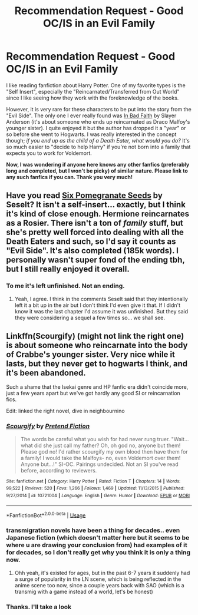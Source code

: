 #+TITLE: Recommendation Request - Good OC/IS in an Evil Family

* Recommendation Request - Good OC/IS in an Evil Family
:PROPERTIES:
:Author: Anju__Maaka
:Score: 20
:DateUnix: 1541099131.0
:DateShort: 2018-Nov-01
:FlairText: Request
:END:
I like reading fanfiction about Harry Potter. One of my favorite types is the "Self Insert", especially the "Reincarnated/Transferred from Out World" since I like seeing how they work with the foreknowledge of the books.

However, it is very rare for these characters to be put into the story from the "Evil Side". The only one I ever really found was [[https://www.fanfiction.net/s/9399640/1/In-Bad-Faith][In Bad Faith]] by Slayer Anderson (it's about someone who ends up reincarnated as Draco Malfoy's younger sister). I quite enjoyed it but the author has dropped it a "year" or so before she went to Hogwarts. I was really interested in the concept though; /if you end up as the child of a Death Eater, what would you do?/ It's so much easier to "decide to help Harry" if you're not born into a family that expects you to work for Voldemort.

*Now, I was wondering if anyone here knows any other fanfics (preferably long and completed, but I won't be picky) of similar nature. Please link to any such fanfics if you can. Thank you very much!*


** Have you read [[https://archiveofourown.org/works/7944847/chapters/18163144][Six Pomegranate Seeds]] by Seselt? It isn't a self-insert... exactly, but I think it's kind of close enough. Hermione reincarnates as a Rosier. There isn't a ton of /family/ stuff, but she's pretty well forced into dealing with all the Death Eaters and such, so I'd say it counts as "Evil Side". It's also completed (185k words). I personally wasn't super fond of the ending tbh, but I still really enjoyed it overall.
:PROPERTIES:
:Score: 4
:DateUnix: 1541103190.0
:DateShort: 2018-Nov-01
:END:

*** To me it's left unfinished. Not an ending.
:PROPERTIES:
:Score: 3
:DateUnix: 1541109463.0
:DateShort: 2018-Nov-02
:END:

**** Yeah, I agree. I think in the comments Seselt said that they intentionally left it a bit up in the air but I don't think I'd even give it that. If I didn't know it was the last chapter I'd assume it was unfinished. But they said they were considering a sequel a few times so... we shall see.
:PROPERTIES:
:Score: 3
:DateUnix: 1541111831.0
:DateShort: 2018-Nov-02
:END:


** Linkffn(Scourgify) (might not link the right one) is about someone who reincarnate into the body of Crabbe's younger sister. Very nice while it lasts, but they never get to hogwarts I think, and it's been abandoned.

Such a shame that the Isekai genre and HP fanfic era didn't coincide more, just a few years apart but we've got hardly any good SI or reincarnation fics.

Edit: linked the right novel, dive in neighbournino
:PROPERTIES:
:Author: CorruptedFlame
:Score: 2
:DateUnix: 1541114332.0
:DateShort: 2018-Nov-02
:END:

*** [[https://www.fanfiction.net/s/10721004/1/][*/Scourgify/*]] by [[https://www.fanfiction.net/u/6148284/Pretend-Fiction][/Pretend Fiction/]]

#+begin_quote
  The words be careful what you wish for had never rung truer. "Wait... what did she just call my father? Oh, oh god no, anyone but them! Please god no! I'd rather scourgify my own blood then have them for a family! I would take the Malfoys- no, even Voldemort over them! Anyone but...!" SI-OC. Pairings undecided. Not an SI you've read before, according to reviewers.
#+end_quote

^{/Site/:} ^{fanfiction.net} ^{*|*} ^{/Category/:} ^{Harry} ^{Potter} ^{*|*} ^{/Rated/:} ^{Fiction} ^{T} ^{*|*} ^{/Chapters/:} ^{14} ^{*|*} ^{/Words/:} ^{99,522} ^{*|*} ^{/Reviews/:} ^{520} ^{*|*} ^{/Favs/:} ^{1,266} ^{*|*} ^{/Follows/:} ^{1,469} ^{*|*} ^{/Updated/:} ^{11/13/2015} ^{*|*} ^{/Published/:} ^{9/27/2014} ^{*|*} ^{/id/:} ^{10721004} ^{*|*} ^{/Language/:} ^{English} ^{*|*} ^{/Genre/:} ^{Humor} ^{*|*} ^{/Download/:} ^{[[http://www.ff2ebook.com/old/ffn-bot/index.php?id=10721004&source=ff&filetype=epub][EPUB]]} ^{or} ^{[[http://www.ff2ebook.com/old/ffn-bot/index.php?id=10721004&source=ff&filetype=mobi][MOBI]]}

--------------

*FanfictionBot*^{2.0.0-beta} | [[https://github.com/tusing/reddit-ffn-bot/wiki/Usage][Usage]]
:PROPERTIES:
:Author: FanfictionBot
:Score: 1
:DateUnix: 1541114411.0
:DateShort: 2018-Nov-02
:END:


*** transmigration novels have been a thing for decades.. even Japanese fiction (which doesn't matter here but it seems to be where u are drawing your conclusion from) had examples of it for decades, so I don't really get why you think it is only a thing now.
:PROPERTIES:
:Author: Edocsiru
:Score: 1
:DateUnix: 1541154428.0
:DateShort: 2018-Nov-02
:END:

**** Ohh yeah, it's existed for ages, but in the past 6-7 years it suddenly had a surge of popularity in the LN scene, which is being reflected in the anime scene too now, since a couple years back with SAO (which is a transmig with a game instead of a world, let's be honest)
:PROPERTIES:
:Author: CorruptedFlame
:Score: 1
:DateUnix: 1541154573.0
:DateShort: 2018-Nov-02
:END:


*** Thanks. I'll take a look
:PROPERTIES:
:Author: Anju__Maaka
:Score: 1
:DateUnix: 1541191262.0
:DateShort: 2018-Nov-03
:END:
